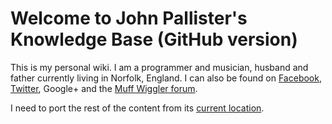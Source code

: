 * Welcome to John Pallister's Knowledge Base (GitHub version)
This is my personal wiki. I am a programmer and musician, husband and father currently living in Norfolk, England. I can also be found on ​[[https://www.facebook.com/synchromesh][Facebook]], ​[[https://twitter.com/synchromesh][Twitter]], ​Google+ and the ​[[http://www.muffwiggler.com/forum/profile.php?mode=viewprofile&u=4385][Muff Wiggler forum]].

I need to port the rest of the content from its [[https://johnp.net/jpkb/][current location]].